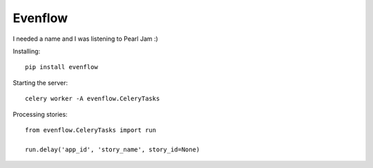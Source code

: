 Evenflow
#########

I needed a name and I was listening to Pearl Jam :)


Installing::

    pip install evenflow

Starting the server::

    celery worker -A evenflow.CeleryTasks


Processing stories::

    from evenflow.CeleryTasks import run

    run.delay('app_id', 'story_name', story_id=None)
